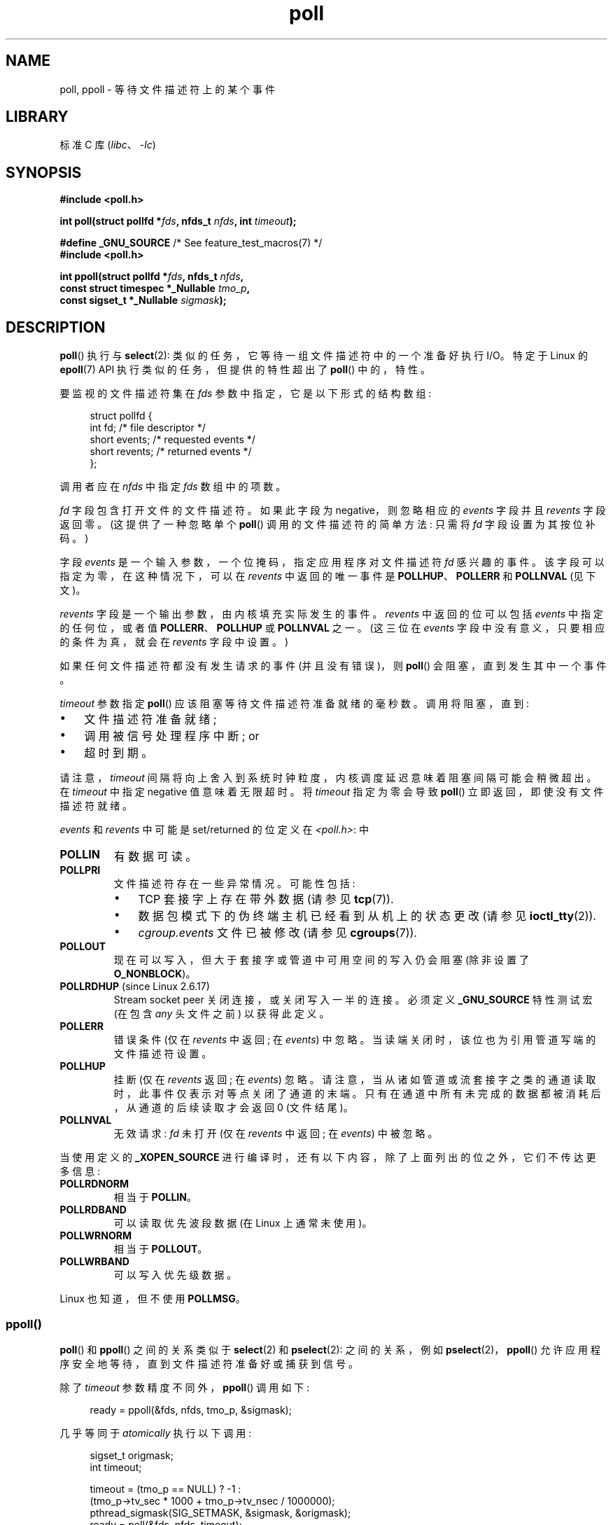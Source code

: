 .\" -*- coding: UTF-8 -*-
.\" Copyright (C) 2006, 2019 Michael Kerrisk <mtk.manpages@gmail.com>
.\"
.\" SPDX-License-Identifier: Linux-man-pages-copyleft
.\"
.\" Additions from Richard Gooch <rgooch@atnf.CSIRO.AU> and aeb, 971207
.\" 2006-03-13, mtk, Added ppoll() + various other rewordings
.\" 2006-07-01, mtk, Added POLLRDHUP + various other wording and
.\"	formatting changes.
.\"
.\"*******************************************************************
.\"
.\" This file was generated with po4a. Translate the source file.
.\"
.\"*******************************************************************
.TH poll 2 2023\-02\-05 "Linux man\-pages 6.03" 
.SH NAME
poll, ppoll \- 等待文件描述符上的某个事件
.SH LIBRARY
标准 C 库 (\fIlibc\fP、\fI\-lc\fP)
.SH SYNOPSIS
.nf
\fB#include <poll.h>\fP
.PP
\fBint poll(struct pollfd *\fP\fIfds\fP\fB, nfds_t \fP\fInfds\fP\fB, int \fP\fItimeout\fP\fB);\fP
.PP
\fB#define _GNU_SOURCE\fP         /* See feature_test_macros(7) */
\fB#include <poll.h>\fP
.PP
\fBint ppoll(struct pollfd *\fP\fIfds\fP\fB, nfds_t \fP\fInfds\fP\fB,\fP
\fB          const struct timespec *_Nullable \fP\fItmo_p\fP\fB,\fP
\fB          const sigset_t *_Nullable \fP\fIsigmask\fP\fB);\fP
.fi
.SH DESCRIPTION
\fBpoll\fP() 执行与 \fBselect\fP(2): 类似的任务，它等待一组文件描述符中的一个准备好执行 I/O。 特定于 Linux 的
\fBepoll\fP(7) API 执行类似的任务，但提供的特性超出了 \fBpoll\fP() 中的，特性。
.PP
要监视的文件描述符集在 \fIfds\fP 参数中指定，它是以下形式的结构数组:
.PP
.in +4n
.EX
struct pollfd {
    int   fd;         /* file descriptor */
    short events;     /* requested events */
    short revents;    /* returned events */
};
.EE
.in
.PP
调用者应在 \fInfds\fP 中指定 \fIfds\fP 数组中的项数。
.PP
\fIfd\fP 字段包含打开文件的文件描述符。 如果此字段为 negative，则忽略相应的 \fIevents\fP 字段并且 \fIrevents\fP
字段返回零。 (这提供了一种忽略单个 \fBpoll\fP() 调用的文件描述符的简单方法: 只需将 \fIfd\fP 字段设置为其按位补码。)
.PP
字段 \fIevents\fP 是一个输入参数，一个位掩码，指定应用程序对文件描述符 \fIfd\fP 感兴趣的事件。 该字段可以指定为零，在这种情况下，可以在
\fIrevents\fP 中返回的唯一事件是 \fBPOLLHUP\fP、\fBPOLLERR\fP 和 \fBPOLLNVAL\fP (见下文)。
.PP
\fIrevents\fP 字段是一个输出参数，由内核填充实际发生的事件。 \fIrevents\fP 中返回的位可以包括 \fIevents\fP
中指定的任何位，或者值 \fBPOLLERR\fP、\fBPOLLHUP\fP 或 \fBPOLLNVAL\fP 之一。 (这三位在 \fIevents\fP
字段中没有意义，只要相应的条件为真，就会在 \fIrevents\fP 字段中设置。)
.PP
如果任何文件描述符都没有发生请求的事件 (并且没有错误)，则 \fBpoll\fP() 会阻塞，直到发生其中一个事件。
.PP
\fItimeout\fP 参数指定 \fBpoll\fP() 应该阻塞等待文件描述符准备就绪的毫秒数。 调用将阻塞，直到:
.IP \[bu] 3
文件描述符准备就绪;
.IP \[bu]
调用被信号处理程序中断; or
.IP \[bu]
超时到期。
.PP
请注意，\fItimeout\fP 间隔将向上舍入到系统时钟粒度，内核调度延迟意味着阻塞间隔可能会稍微超出。 在 \fItimeout\fP 中指定
negative 值意味着无限超时。 将 \fItimeout\fP 指定为零会导致 \fBpoll\fP() 立即返回，即使没有文件描述符就绪。
.PP
\fIevents\fP 和 \fIrevents\fP 中可能是 set/returned 的位定义在 \fI<poll.h>\fP: 中
.TP 
\fBPOLLIN\fP
有数据可读。
.TP 
\fBPOLLPRI\fP
文件描述符存在一些异常情况。 可能性包括:
.RS
.IP \[bu] 3
TCP 套接字上存在带外数据 (请参见 \fBtcp\fP(7)).
.IP \[bu]
数据包模式下的伪终端主机已经看到从机上的状态更改 (请参见 \fBioctl_tty\fP(2)).
.IP \[bu]
\fIcgroup.events\fP 文件已被修改 (请参见 \fBcgroups\fP(7)).
.RE
.TP 
\fBPOLLOUT\fP
现在可以写入，但大于套接字或管道中可用空间的写入仍会阻塞 (除非设置了 \fBO_NONBLOCK\fP)。
.TP 
\fBPOLLRDHUP\fP (since Linux 2.6.17)
Stream socket peer 关闭连接，或关闭写入一半的连接。 必须定义 \fB_GNU_SOURCE\fP 特性测试宏 (在包含 \fIany\fP
头文件之前) 以获得此定义。
.TP 
\fBPOLLERR\fP
错误条件 (仅在 \fIrevents\fP 中返回; 在 \fIevents\fP) 中忽略。 当读端关闭时，该位也为引用管道写端的文件描述符设置。
.TP 
\fBPOLLHUP\fP
挂断 (仅在 \fIrevents\fP 返回; 在 \fIevents\fP) 忽略。
请注意，当从诸如管道或流套接字之类的通道读取时，此事件仅表示对等点关闭了通道的末端。 只有在通道中所有未完成的数据都被消耗后，从通道的后续读取才会返回
0 (文件结尾)。
.TP 
\fBPOLLNVAL\fP
无效请求: \fIfd\fP 未打开 (仅在 \fIrevents\fP 中返回; 在 \fIevents\fP) 中被忽略。
.PP
当使用定义的 \fB_XOPEN_SOURCE\fP 进行编译时，还有以下内容，除了上面列出的位之外，它们不传达更多信息:
.TP 
\fBPOLLRDNORM\fP
相当于 \fBPOLLIN\fP。
.TP 
\fBPOLLRDBAND\fP
.\" POLLRDBAND is used in the DECnet protocol.
可以读取优先波段数据 (在 Linux 上通常未使用)。
.TP 
\fBPOLLWRNORM\fP
相当于 \fBPOLLOUT\fP。
.TP 
\fBPOLLWRBAND\fP
可以写入优先级数据。
.PP
Linux 也知道，但不使用 \fBPOLLMSG\fP。
.SS ppoll()
\fBpoll\fP() 和 \fBppoll\fP() 之间的关系类似于 \fBselect\fP(2) 和 \fBpselect\fP(2): 之间的关系，例如
\fBpselect\fP(2)，\fBppoll\fP() 允许应用程序安全地等待，直到文件描述符准备好或捕获到信号。
.PP
除了 \fItimeout\fP 参数精度不同外，\fBppoll\fP() 调用如下:
.PP
.in +4n
.EX
ready = ppoll(&fds, nfds, tmo_p, &sigmask);
.EE
.in
.PP
几乎等同于 \fIatomically\fP 执行以下调用:
.PP
.in +4n
.EX
sigset_t origmask;
int timeout;

timeout = (tmo_p == NULL) ? \-1 :
          (tmo_p\->tv_sec * 1000 + tmo_p\->tv_nsec / 1000000);
pthread_sigmask(SIG_SETMASK, &sigmask, &origmask);
ready = poll(&fds, nfds, timeout);
pthread_sigmask(SIG_SETMASK, &origmask, NULL);
.EE
.in
.PP
上面的代码段被描述为 \fInearly\fP 等效项，因为 \fBpoll\fP() 的 negative \fItimeout\fP 值被解释为无限超时，而
\fI*tmo_p\fP 中表示的 negative 值导致 \fBppoll\fP() 的错误。
.PP
请参见 \fBpselect\fP(2) 的说明以了解为什么需要 \fBppoll\fP()。
.PP
如果 \fIsigmask\fP 参数指定为 NULL，则不执行信号掩码操作 (因此 \fBppoll\fP() 与 \fBpoll\fP() 的区别仅在于
\fItimeout\fP 参数的精度)。
.PP
\fItmo_p\fP 参数指定 \fBppoll\fP() 将阻塞的时间量的上限。 这个参数是一个指向 \fBtimespec\fP(3) 结构体的指针。
.PP
如果 \fItmo_p\fP 指定为 NULL，则 \fBppoll\fP() 可以无限期阻塞。
.SH "RETURN VALUE"
成功时，\fBpoll\fP() 返回一个非负值，即 \fIpollfds\fP 中 \fIrevents\fP 字段已设置为非零值 (表示事件或错误) 的元素数。
返回值为零表示系统调用在任何文件描述符就绪之前超时。
.PP
出错时返回 \-1，并设置 \fIerrno\fP 以指示错误。
.SH ERRORS
.TP 
\fBEFAULT\fP
\fIfds\fP 指向进程可访问的地址空间之外。 作为参数给出的数组不包含在调用程序的地址空间中。
.TP 
\fBEINTR\fP
在任何请求的事件之前发生信号; 请参见 \fBsignal\fP(7)。
.TP 
\fBEINVAL\fP
\fInfds\fP 值超过 \fBRLIMIT_NOFILE\fP 值。
.TP 
\fBEINVAL\fP
(\fBppoll\fP()) \fI*tmo_p\fP 表示的超时值无效 (negative)。
.TP 
\fBENOMEM\fP
无法为内核数据结构分配内存。
.SH VERSIONS
\fBpoll\fP() 系统调用在 Linux 2.1.23 引入。 在缺少此系统调用的旧内核上，glibc \fBpoll\fP() 包装器函数提供使用
\fBselect\fP(2) 的仿真。
.PP
\fBppoll\fP() 系统调用在 Linux 2.6.16 中加入。 在 glibc 2.4 中添加了 \fBppoll\fP() 库调用。
.SH STANDARDS
.\" FIXME .
.\" ppoll() is proposed for inclusion in POSIX:
.\" https://www.austingroupbugs.net/view.php?id=1263
.\" NetBSD 3.0 has a pollts() which is like Linux ppoll().
\fBpoll\fP() 符合 POSIX.1\-2001 和 POSIX.1\-2008。 \fBppoll\fP() 是特定于 Linux 的。
.SH NOTES
\fBpoll\fP() 和 \fBppoll\fP() 的操作不受 \fBO_NONBLOCK\fP 标志的影响。
.PP
.\" Darwin, according to a report by Jeremy Sequoia, relayed by Josh Triplett
在其他一些 UNIX 系统上，如果系统无法分配内核内部资源，则 \fBpoll\fP() 可能会失败并显示错误 \fBEAGAIN\fP，而不是像 Linux
那样的 \fBENOMEM\fP。 POSIX 允许这种行为。 可移植程序可能希望检查 \fBEAGAIN\fP 并循环，就像 \fBEINTR\fP 一样。
.PP
一些实现定义了非标准的常量 \fBINFTIM\fP，其值为 \-1，用作 \fBpoll\fP() 的 \fItimeout\fP。 glibc 中没有提供这个常量。
.PP
有关如果 \fBpoll\fP() 监视的文件描述符在另一个线程中关闭时可能发生的情况的讨论，请参见 \fBselect\fP(2)。
.SS "C library/kernel differences"
Linux \fBppoll\fP() 系统调用修改其 \fItmo_p\fP 参数。 但是，glibc
包装器函数通过使用传递给系统调用的超时参数的局部变量来隐藏此行为。 因此，glibc \fBppoll\fP() 函数不会修改其 \fItmo_p\fP 参数。
.PP
原始 \fBppoll\fP() 系统调用有第五个参数 \fIsize_t sigsetsize\fP，它指定 \fIsigmask\fP 参数的字节大小。 glibc
\fBppoll\fP() 包装器函数将此参数指定为固定值 (等于 \fIsizeof(kernel_sigset_t)\fP).  有关内核和 sigset 的
libc 概念之间差异的讨论，请参见 \fBsigprocmask\fP(2)。
.SH BUGS
请参见 \fBselect\fP(2) 的 BUGS 部分下关于虚假就绪通知的讨论。
.SH EXAMPLES
下面的程序打开在其命令行参数中命名的每个文件，并监视生成的文件描述符以准备读取 (\fBPOLLIN\fP)。 程序循环，重复使用 \fBpoll\fP()
来监视文件描述符，在返回时打印就绪文件描述符的数量。 对于每个就绪的文件描述符，程序:
.IP \[bu] 3
以人类可读的形式显示返回的 \fIrevents\fP 字段;
.IP \[bu]
如果文件描述符是可读的，则从中读取一些数据，并将该数据显示在标准输出上; and
.IP \[bu]
如果文件描述符不可读，但发生了一些其他事件 (大概是 \fBPOLLHUP\fP)，关闭文件描述符。
.PP
假设我们在一个终端运行程序，要求它打开一个 FIFO:
.PP
.in +4n
.EX
$ \fBmkfifo myfifo\fP
$ \fB./poll_input myfifo\fP
.EE
.in
.PP
在第二个最终窗口中，我们打开 FIFO 进行写入，向其中写入一些数据，然后关闭 FIFO:
.PP
.in +4n
.EX
$ \fBecho aaaaabbbbbccccc > myfifo\fP
.EE
.in
.PP
在我们运行程序的最终端，我们会看到:
.PP
.in +4n
.EX
在 fd 3 上打开 "myfifo"
即将到 poll()
准备就绪: 1
  fd=3; 事件: POLLIN POLLHUP
    读取 10 个字节: aaaaabbbbb
即将到 poll()
准备就绪: 1
  fd=3; 事件: POLLIN POLLHUP
    读取 6 个字节: ccccc

即将到 poll()
准备就绪: 1
  fd=3; 事件: POLLHUP
    关闭 fd 3
所有文件描述符关闭; bye
.EE
.in
.PP
在上面的输出中，我们看到 \fBpoll\fP() 返回了 3 次:
.IP \[bu] 3
第一次返回时，\fIrevents\fP 字段返回的位是 \fBPOLLIN\fP，表示文件描述符可读，\fBPOLLHUP\fP，表示 FIFO 的另一端已经关闭。
然后程序消耗了一些可用的输入。
.IP \[bu]
\fBpoll\fP() 的第二次返回也表示 \fBPOLLIN\fP 和 \fBPOLLHUP\fP; 然后程序消耗了最后一个可用输入。
.IP \[bu]
.\"
在最终返回时，\fBpoll\fP() 只指示 FIFO 上的 \fBPOLLHUP\fP，此时文件描述符被关闭，程序终止。
.SS "Program source"
.\" SRC BEGIN (poll_input.c)
\&
.EX
/* poll_input.c

   根据 GNU 通用公共许可证 v2 或更高版本获得许可。
*/
#include <fcntl.h>
#include <poll.h>
#include <stdio.h>
#include <stdlib.h>
#include <unistd.h>

#define errExit(msg)    do { perror(msg); exit(EXIT_FAILURE); \e
                        } while (0)

int
main(int argc, char *argv[])
{
    int            ready;
    char           buf[10];
    nfds_t         num_open_fds, nfds;
    ssize_t        s;
    struct pollfd  *pfds;

    if (argc < 2) {
       fprintf(stderr, "Usage: %s file...\en", argv[0]);
       exit(EXIT_FAILURE);
    }

    num_open_fds = nfds = argc \- 1;
    pfds = calloc(nfds, sizeof(struct pollfd));
    if (pfds == NULL)
        errExit("malloc");

    /* Open each file on command line, and add it to \[aq]pfds\[aq] array. */

    for (nfds_t j = 0; j < nfds; j++) {
        pfds[j].fd = open(argv[j + 1], O_RDONLY);
        if (pfds[j].fd == \-1)
            errExit("open");

        printf("Opened \e"%s\e" on fd %d\en", argv[j + 1], pfds[j].fd);

        pfds[j].events = POLLIN;
    }

    /* Keep calling poll() as long as at least one file descriptor is
       open. */

    while (num_open_fds > 0) {
        printf("About to poll()\en");
        ready = poll(pfds, nfds, \-1);
        if (ready == \-1)
            errExit("poll");

        printf("Ready: %d\en", ready);

        /* Deal with array returned by poll(). */

        for (nfds_t j = 0; j < nfds; j++) {
            if (pfds[j].revents != 0) {
                printf("  fd=%d; events: %s%s%s\en", pfds[j].fd,
                       (pfds[j].revents & POLLIN)  ? "POLLIN "  : "",
                       (pfds[j].revents & POLLHUP) ? "POLLHUP " : "",
                       (pfds[j].revents & POLLERR) ? "POLLERR " : "");

                if (pfds[j].revents & POLLIN) {
                    s = read(pfds[j].fd, buf, sizeof(buf));
                    if (s == \-1)
                        errExit("read");
                    printf("    read %zd bytes: %.*s\en",
                           s, (int) s, buf);
                } else {                /* POLLERR | POLLHUP */
                    printf("    closing fd %d\en", pfds[j].fd);
                    if (close(pfds[j].fd) == \-1)
                        errExit("close");
                    num_open_fds\-\-;
                }
            }
        }
    }

    printf("All file descriptors closed; bye\en");
    exit(EXIT_SUCCESS);
}
.EE
.\" SRC END
.SH "SEE ALSO"
\fBrestart_syscall\fP(2), \fBselect\fP(2), \fBselect_tut\fP(2), \fBtimespec\fP(3),
\fBepoll\fP(7), \fBtime\fP(7)
.PP
.SH [手册页中文版]
.PP
本翻译为免费文档；阅读
.UR https://www.gnu.org/licenses/gpl-3.0.html
GNU 通用公共许可证第 3 版
.UE
或稍后的版权条款。因使用该翻译而造成的任何问题和损失完全由您承担。
.PP
该中文翻译由 wtklbm
.B <wtklbm@gmail.com>
根据个人学习需要制作。
.PP
项目地址:
.UR \fBhttps://github.com/wtklbm/manpages-chinese\fR
.ME 。
